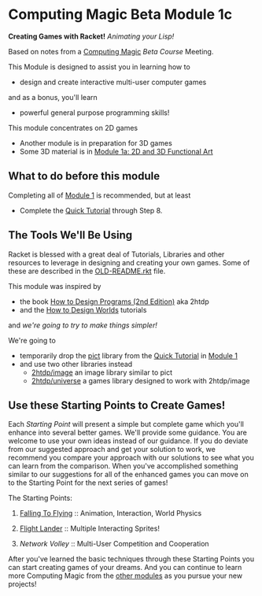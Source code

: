 * Computing Magic Beta Module 1c

*Creating Games with Racket!* /Animating your Lisp!/

Based on notes from a [[https://github.com/GregDavidson/computing-magic#readme][Computing Magic]] [[mars-beta-notes.org][Beta Course]] Meeting.

This Module is designed to assist you in learning how to
- design and create interactive multi-user computer games
and as a bonus, you'll learn
- powerful general purpose programming skills!

This module concentrates on 2D games
- Another module is in preparation for 3D games
- Some 3D material is in [[file:../Module-1a/README.org][Module 1a: 2D and 3D Functional Art]]

** What to do before this module

Completing all of [[file:../Module-1/module-1.org][Module 1]] is recommended, but at least
- Complete the [[https://docs.racket-lang.org/quick/][Quick Tutorial]] through Step 8.

** The Tools We'll Be Using

Racket is blessed with a great deal of Tutorials, Libraries and other resources
to leverage in designing and creating your own games. Some of these are
described in the [[file:OLD-README.rkt][OLD-README.rkt]] file.

This module was inspired by
- the book [[https://htdp.org/2020-8-1/Book/index.html][How to Design Programs (2nd Edition)]] aka 2htdp
- and the [[https://world.cs.brown.edu/1][How to Design Worlds]] tutorials
and /we're going to try to make things simpler!/

We're going to
- temporarily drop the [[https://docs.racket-lang.org/pict][pict]] library from the [[https://docs.racket-lang.org/quick][Quick Tutorial]] in [[file:../Module-1/module-1.org][Module 1]]
- and use two other libraries instead
      - [[https://docs.racket-lang.org/teachpack/2htdpimage-guide.html][2htdp/image]] an image library similar to pict
      - [[https://docs.racket-lang.org/teachpack/2htdpuniverse.html][2htdp/universe]] a games library designed to work with 2htdp/image

** Use these Starting Points to Create Games!

Each /Starting Point/ will present a simple but complete game which you'll
enhance into several better games. We'll provide some guidance. You are welcome
to use your own ideas instead of our guidance. If you do deviate from our
suggested approach and get your solution to work, we recommend you compare your
approach with our solutions to see what you can learn from the comparison. When
you've accomplished something similar to our suggestions for all of the enhanced
games you can move on to the Starting Point for the next series of games!

The Starting Points:

1. [[file:Falling-To-Flying/README.org][Falling To Flying]] :: Animation, Interaction, World Physics

2. [[file:Flight-Lander/README.org][Flight Lander]] :: Multiple Interacting Sprites!

3. [[Network-Volley/README.org][Network Volley]] :: Multi-User Competition and Cooperation

After you've learned the basic techniques through these Starting Points you can
start creating games of your dreams. And you can continue to learn more
Computing Magic from the [[file:../README.org][other modules]] as you pursue your new projects!
